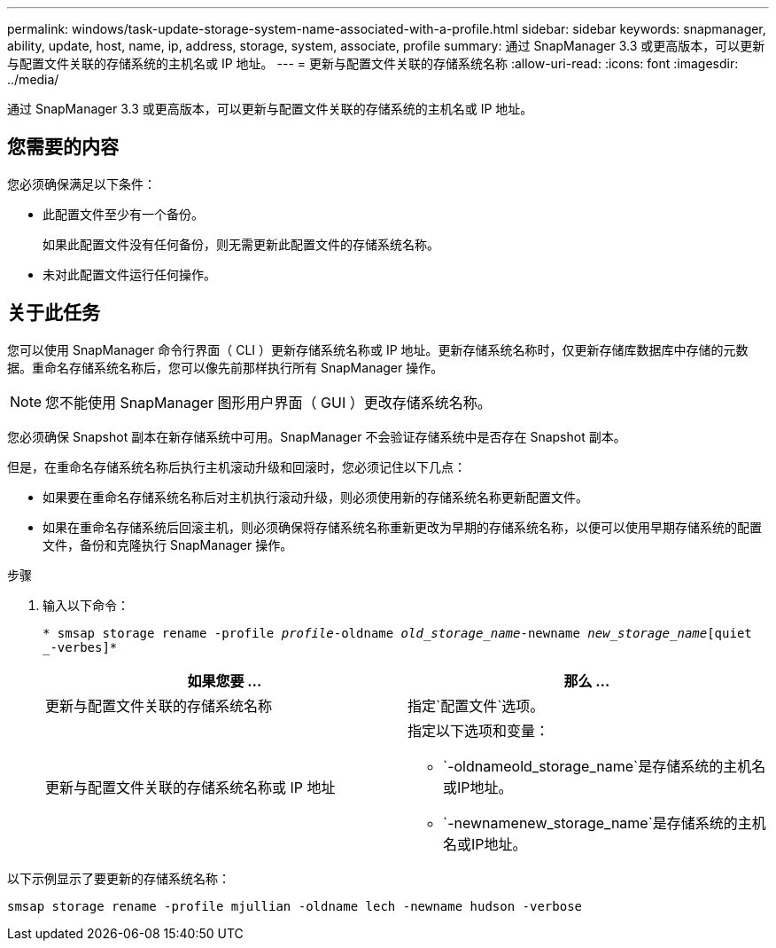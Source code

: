 ---
permalink: windows/task-update-storage-system-name-associated-with-a-profile.html 
sidebar: sidebar 
keywords: snapmanager, ability, update, host, name, ip, address, storage, system, associate, profile 
summary: 通过 SnapManager 3.3 或更高版本，可以更新与配置文件关联的存储系统的主机名或 IP 地址。 
---
= 更新与配置文件关联的存储系统名称
:allow-uri-read: 
:icons: font
:imagesdir: ../media/


[role="lead"]
通过 SnapManager 3.3 或更高版本，可以更新与配置文件关联的存储系统的主机名或 IP 地址。



== 您需要的内容

您必须确保满足以下条件：

* 此配置文件至少有一个备份。
+
如果此配置文件没有任何备份，则无需更新此配置文件的存储系统名称。

* 未对此配置文件运行任何操作。




== 关于此任务

您可以使用 SnapManager 命令行界面（ CLI ）更新存储系统名称或 IP 地址。更新存储系统名称时，仅更新存储库数据库中存储的元数据。重命名存储系统名称后，您可以像先前那样执行所有 SnapManager 操作。


NOTE: 您不能使用 SnapManager 图形用户界面（ GUI ）更改存储系统名称。

您必须确保 Snapshot 副本在新存储系统中可用。SnapManager 不会验证存储系统中是否存在 Snapshot 副本。

但是，在重命名存储系统名称后执行主机滚动升级和回滚时，您必须记住以下几点：

* 如果要在重命名存储系统名称后对主机执行滚动升级，则必须使用新的存储系统名称更新配置文件。
* 如果在重命名存储系统后回滚主机，则必须确保将存储系统名称重新更改为早期的存储系统名称，以便可以使用早期存储系统的配置文件，备份和克隆执行 SnapManager 操作。


.步骤
. 输入以下命令：
+
`* smsap storage rename -profile _profile_-oldname _old_storage_name_-newname _new_storage_name_[quiet _-verbes]*`

+
|===
| 如果您要 ... | 那么 ... 


 a| 
更新与配置文件关联的存储系统名称
 a| 
指定`配置文件`选项。



 a| 
更新与配置文件关联的存储系统名称或 IP 地址
 a| 
指定以下选项和变量：

** `-oldnameold_storage_name`是存储系统的主机名或IP地址。
** `-newnamenew_storage_name`是存储系统的主机名或IP地址。


|===


以下示例显示了要更新的存储系统名称：

[listing]
----
smsap storage rename -profile mjullian -oldname lech -newname hudson -verbose
----